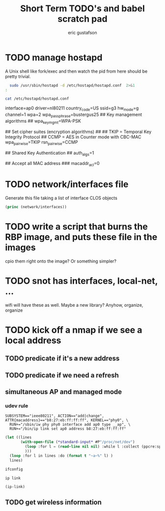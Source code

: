 #+title: Short Term TODO's and babel scratch pad
#+author: eric gustafson

* TODO manage hostapd

  A Unix shell like fork/exec and then watch the pid from here should
  be pretty trivial.

#+BEGIN_SRC sh :results output raw
  sudo /usr/sbin/hostapd -d /etc/hostapd/hostapd.conf  2>&1
:
#+END_SRC

#+RESULTS:
random: Trying to read entropy from /dev/random
Configuration file: /etc/hostapd/hostapd.conf
Could not read interface ap0 flags: No such device
nl80211: Driver does not support authentication/association or connect commands
nl80211: deinit ifname=ap0 disabled_11b_rates=0
nl80211: Remove monitor interface: refcount=0
netlink: Operstate: ifindex=0 linkmode=0 (kernel-control), operstate=6 (IF_OPER_UP)
Could not read interface ap0 flags: No such device
nl80211: Set mode ifindex 0 iftype 2 (STATION)
nl80211: Failed to set interface 0 to mode 2: -19 (No such device)
nl80211 driver initialization failed.
hostapd_interface_deinit_free(0xf608f0)
hostapd_interface_deinit_free: num_bss=1 conf->num_bss=1
hostapd_interface_deinit(0xf608f0)
ap0: interface state UNINITIALIZED->DISABLED
hostapd_bss_deinit: deinit bss ap0
ap0: AP-DISABLED 
hostapd_cleanup(hapd=0xf628a8 (ap0))
hostapd_free_hapd_data: Interface ap0 wasn't started
hostapd_interface_deinit_free: driver=(nil) drv_priv=(nil) -> hapd_deinit
hostapd_interface_free(0xf608f0)
hostapd_interface_free: free hapd 0xf628a8
hostapd_cleanup_iface(0xf608f0)
hostapd_cleanup_iface_partial(0xf608f0)
hostapd_cleanup_iface: free iface=0xf608f0


#+BEGIN_SRC sh :results output raw
   cat /etc/hostapd/hostapd.conf
#+END_SRC

#+RESULTS:
### Wireless network name ###

interface=ap0
driver=nl80211
country_code=US
ssid=g3
hw_mode=g
channel=1
wpa=2
wpa_passphrase=bustergus25
## Key management algorithms ##
wpa_key_mgmt=WPA-PSK

## Set cipher suites (encryption algorithms) ##
## TKIP = Temporal Key Integrity Protocol
## CCMP = AES in Counter mode with CBC-MAC
wpa_pairwise=TKIP
rsn_pairwise=CCMP

## Shared Key Authentication ##
auth_algs=1

## Accept all MAC address ###
macaddr_acl=0



* TODO network/interfaces file
  Generate this file taking a list of interface CLOS objects

#+BEGIN_SRC lisp :results output
   (princ (network/interfaces))
#+END_SRC



* TODO write a script that burns the RBP image, and puts these file in the images
  cpio them right onto the image?  Or something simpler?

* TODO snot has interfaces, local-net, ...
  wifi will have these as well.  Maybe a new library?  Anyhow, organize, organize


* TODO kick off a nmap if we see a local address

** TODO predicate if it's a new address
** TODO predicate if we need a refresh

** simultaneous AP and managed mode
*** udev rule
#+BEGIN_SRC 
SUBSYSTEM=="ieee80211", ACTION=="add|change", ATTR{macaddress}=="b8:27:eb:ff:ff:ff", KERNEL=="phy0", \
  RUN+="/sbin/iw phy phy0 interface add ap0 type __ap", \
  RUN+="/bin/ip link set ap0 address b8:27:eb:ff:ff:ff"
#+END_SRC

#+BEGIN_SRC lisp :results value
  (let ((lines 
         (with-open-file (*standard-input* #P"/proc/net/dev")
           (loop :for l = (read-line nil nil) :while l :collect (ppcre:split "\\s" l))
           )))
    (loop :for l in lines :do (format t "~a~%" l) )
    lines)
#+END_SRC

#+RESULTS:
#+begin_example
(Inter-|   Receive                                                |  Transmit)
( face |bytes    packets errs drop fifo frame compressed multicast|bytes
 packets errs drop fifo colls carrier compressed)
(wlx9cefd5fdd60e:       0       0    0    0    0     0          0         0
    0       0    0    0    0     0       0          0)
(    lo:  211828     114    0    0    0     0          0         0   211828
 114    0    0    0     0       0          0)
(enxb827eb659c11:       0       0    0    0    0     0          0         0
    0       0    0    0    0     0       0          0)
( wlan0: 4389488   40233    0    0    0     0          0     17994   600104
 3070    0    0    0     0       0          0)
#+end_example




#+BEGIN_SRC sh :results output
  ifconfig
#+END_SRC

#+RESULTS:


#+BEGIN_SRC sh :results raw
  ip link
#+END_SRC


#+BEGIN_SRC lisp  :results table
  (ip-link)
#+END_SRC

** TODO get wireless information


